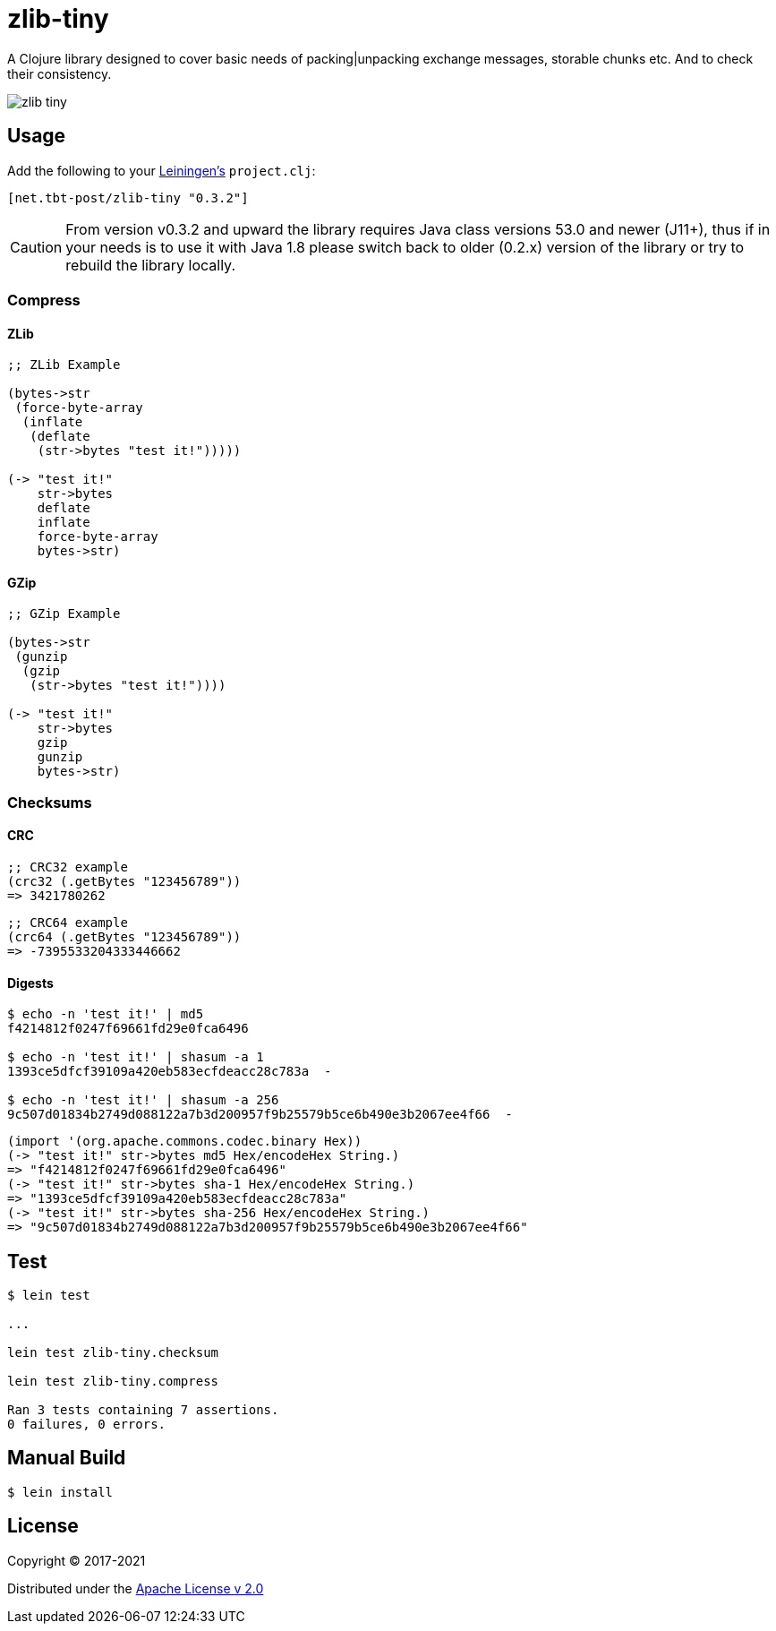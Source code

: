 = zlib-tiny

A Clojure library designed to cover basic needs of packing|unpacking exchange messages, storable chunks etc.
And to check their consistency.

image:https://img.shields.io/clojars/v/net.tbt-post/zlib-tiny.svg[]

== Usage

Add the following to your http://github.com/technomancy/leiningen[Leiningen's] `project.clj`:

[source,clojure]
----
[net.tbt-post/zlib-tiny "0.3.2"]
----

CAUTION: From version v0.3.2 and upward the library requires Java class versions 53.0 and newer (J11+), thus if in your needs is to use it with Java 1.8 please switch back to older (0.2.x) version of the library or try to rebuild the library locally.

=== Compress

==== ZLib

[source,clojure]
----
;; ZLib Example

(bytes->str
 (force-byte-array
  (inflate
   (deflate
    (str->bytes "test it!")))))

(-> "test it!"
    str->bytes
    deflate
    inflate
    force-byte-array
    bytes->str)
----

==== GZip

[source,clojure]
----
;; GZip Example

(bytes->str
 (gunzip
  (gzip
   (str->bytes "test it!"))))

(-> "test it!"
    str->bytes
    gzip
    gunzip
    bytes->str)
----

=== Checksums

==== CRC

[source,clojure]
----
;; CRC32 example
(crc32 (.getBytes "123456789"))
=> 3421780262
----

[source,clojure]
----
;; CRC64 example
(crc64 (.getBytes "123456789"))
=> -7395533204333446662
----

==== Digests

[source,shell]
----
$ echo -n 'test it!' | md5
f4214812f0247f69661fd29e0fca6496

$ echo -n 'test it!' | shasum -a 1
1393ce5dfcf39109a420eb583ecfdeacc28c783a  -

$ echo -n 'test it!' | shasum -a 256
9c507d01834b2749d088122a7b3d200957f9b25579b5ce6b490e3b2067ee4f66  -
----

[source,clojure]
----
(import '(org.apache.commons.codec.binary Hex))
(-> "test it!" str->bytes md5 Hex/encodeHex String.)
=> "f4214812f0247f69661fd29e0fca6496"
(-> "test it!" str->bytes sha-1 Hex/encodeHex String.)
=> "1393ce5dfcf39109a420eb583ecfdeacc28c783a"
(-> "test it!" str->bytes sha-256 Hex/encodeHex String.)
=> "9c507d01834b2749d088122a7b3d200957f9b25579b5ce6b490e3b2067ee4f66"
----

== Test

[source,text]
----
$ lein test

...

lein test zlib-tiny.checksum

lein test zlib-tiny.compress

Ran 3 tests containing 7 assertions.
0 failures, 0 errors.
----

== Manual Build

[source,text]
----
$ lein install
----

== License

Copyright © 2017-2021

Distributed under the http://www.apache.org/licenses/LICENSE-2.0[Apache License v 2.0]

